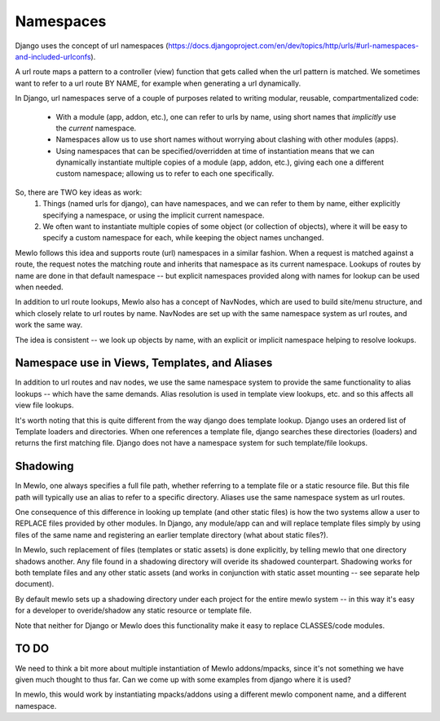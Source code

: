 Namespaces
==========

Django uses the concept of url namespaces (https://docs.djangoproject.com/en/dev/topics/http/urls/#url-namespaces-and-included-urlconfs).

A url route maps a pattern to a controller (view) function that gets called when the url pattern is matched.  We sometimes want to refer to a url route BY NAME, for example when generating a url dynamically.

In Django, url namespaces serve of a couple of purposes related to writing modular, reusable, compartmentalized code:

    * With a module (app, addon, etc.), one can refer to urls by name, using short names that *implicitly* use the *current* namespace.
    * Namespaces allow us to use short names without worrying about clashing with other modules (apps).
    * Using namespaces that can be specified/overridden at time of instantiation means that we can dynamically instantiate multiple copies of a module (app, addon, etc.), giving each one a different custom namespace; allowing us to refer to each one specifically.
    
So, there are TWO key ideas as work:
    1. Things (named urls for django), can have namespaces, and we can refer to them by name, either explicitly specifying a namespace, or using the implicit current namespace.
    2. We often want to instantiate multiple copies of some object (or collection of objects), where it will be easy to specify a custom namespace for each, while keeping the object names unchanged.


Mewlo follows this idea and supports route (url) namespaces in a similar fashion.
When a request is matched against a route, the request notes the matching route and inherits that namespace as its current namespace.
Lookups of routes by name are done in that default namespace -- but explicit namespaces provided along with names for lookup can be used when needed.

In addition to url route lookups, Mewlo also has a concept of NavNodes, which are used to build site/menu structure, and which closely relate to url routes by name.  NavNodes are set up with the same namespace system as url routes, and work the same way.

The idea is consistent -- we look up objects by name, with an explicit or implicit namespace helping to resolve lookups.


Namespace use in Views, Templates, and Aliases
----------------------------------------------

In addition to url routes and nav nodes, we use the same namespace system to provide the same functionality to alias lookups -- which have the same demands.  Alias resolution is used in template view lookups, etc. and so this affects all view file lookups.


It's worth noting that this is quite different from the way django does template lookup.  Django uses an ordered list of Template loaders and directories.  When one references a template file, django searches these directories (loaders) and returns the first matching file.  Django does not have a namespace system for such template/file lookups.



Shadowing
---------

In Mewlo, one always specifies a full file path, whether referring to a template file or a static resource file.  But this file path will typically use an alias to refer to a specific directory.  Aliases use the same namespace system as url routes.

One consequence of this difference in looking up template (and other static files) is how the two systems allow a user to REPLACE files provided by other modules.  In Django, any module/app can and will replace template files simply by using files of the same name and registering an earlier template directory (what about static files?).

In Mewlo, such replacement of files (templates or static assets) is done explicitly, by telling mewlo that one directory shadows another.  Any file found in a shadowing directory will overide its shadowed counterpart.  Shadowing works for both template files and any other static assets (and works in conjunction with static asset mounting -- see separate help document).

By default mewlo sets up a shadowing directory under each project for the entire mewlo system -- in this way it's easy for a developer to overide/shadow any static resource or template file.

Note that neither for Django or Mewlo does this functionality make it easy to replace CLASSES/code modules.


TO DO
-----

We need to think a bit more about multiple instantiation of Mewlo addons/mpacks, since it's not something we have given much thought to thus far.
Can we come up with some examples from django where it is used?

In mewlo, this would work by instantiating mpacks/addons using a different mewlo component name, and a different namespace.